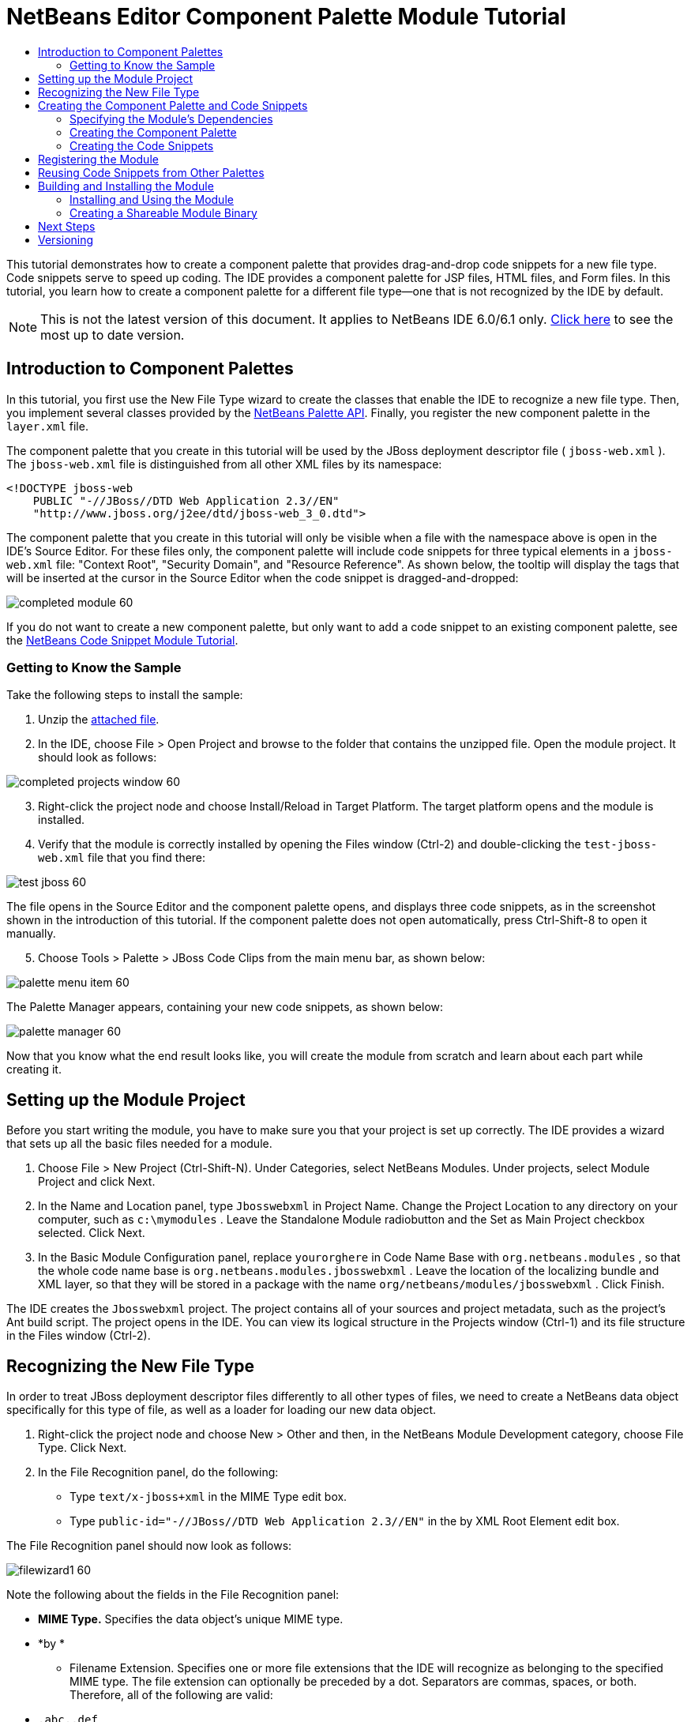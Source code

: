 // 
//     Licensed to the Apache Software Foundation (ASF) under one
//     or more contributor license agreements.  See the NOTICE file
//     distributed with this work for additional information
//     regarding copyright ownership.  The ASF licenses this file
//     to you under the Apache License, Version 2.0 (the
//     "License"); you may not use this file except in compliance
//     with the License.  You may obtain a copy of the License at
// 
//       http://www.apache.org/licenses/LICENSE-2.0
// 
//     Unless required by applicable law or agreed to in writing,
//     software distributed under the License is distributed on an
//     "AS IS" BASIS, WITHOUT WARRANTIES OR CONDITIONS OF ANY
//     KIND, either express or implied.  See the License for the
//     specific language governing permissions and limitations
//     under the License.
//

= NetBeans Editor Component Palette Module Tutorial
:jbake-type: platform-tutorial
:jbake-tags: tutorials 
:markup-in-source: verbatim,quotes,macros
:jbake-status: published
:syntax: true
:source-highlighter: pygments
:toc: left
:toc-title:
:icons: font
:experimental:
:description: NetBeans Editor Component Palette Module Tutorial - Apache NetBeans
:keywords: Apache NetBeans Platform, Platform Tutorials, NetBeans Editor Component Palette Module Tutorial

This tutorial demonstrates how to create a component palette that provides drag-and-drop code snippets for a new file type. Code snippets serve to speed up coding. The IDE provides a component palette for JSP files, HTML files, and Form files. In this tutorial, you learn how to create a component palette for a different file type—one that is not recognized by the IDE by default.

NOTE: This is not the latest version of this document. It applies to NetBeans IDE 6.0/6.1 only.  link:../nbm-palette-api2.html[Click here] to see the most up to date version.








== Introduction to Component Palettes

In this tutorial, you first use the New File Type wizard to create the classes that enable the IDE to recognize a new file type. Then, you implement several classes provided by the  link:https://bits.netbeans.org/dev/javadoc/org-netbeans-spi-palette/overview-summary.html[NetBeans Palette API]. Finally, you register the new component palette in the  ``layer.xml``  file.

The component palette that you create in this tutorial will be used by the JBoss deployment descriptor file ( ``jboss-web.xml`` ). The  ``jboss-web.xml``  file is distinguished from all other XML files by its namespace:


[source,java,subs="{markup-in-source}"]
----

<!DOCTYPE jboss-web
    PUBLIC "-//JBoss//DTD Web Application 2.3//EN"
    "http://www.jboss.org/j2ee/dtd/jboss-web_3_0.dtd">
----

The component palette that you create in this tutorial will only be visible when a file with the namespace above is open in the IDE's Source Editor. For these files only, the component palette will include code snippets for three typical elements in a  ``jboss-web.xml``  file: "Context Root", "Security Domain", and "Resource Reference". As shown below, the tooltip will display the tags that will be inserted at the cursor in the Source Editor when the code snippet is dragged-and-dropped:


image::images/completed-module-60.png[]

If you do not want to create a new component palette, but only want to add a code snippet to an existing component palette, see the  link:nbm-palette-api1.html[NetBeans Code Snippet Module Tutorial].


=== Getting to Know the Sample

Take the following steps to install the sample:


[start=1]
1. Unzip the  link:https://netbeans.org/files/documents/4/651/Jbosswebxml.zip[attached file].


[start=2]
1. In the IDE, choose File > Open Project and browse to the folder that contains the unzipped file. Open the module project. It should look as follows:


image::images/completed-projects-window-60.png[]


[start=3]
1. Right-click the project node and choose Install/Reload in Target Platform. The target platform opens and the module is installed.


[start=4]
1. Verify that the module is correctly installed by opening the Files window (Ctrl-2) and double-clicking the  ``test-jboss-web.xml``  file that you find there:


image::images/test-jboss-60.png[]

The file opens in the Source Editor and the component palette opens, and displays three code snippets, as in the screenshot shown in the introduction of this tutorial. If the component palette does not open automatically, press Ctrl-Shift-8 to open it manually.


[start=5]
1. Choose Tools > Palette > JBoss Code Clips from the main menu bar, as shown below:


image::images/palette-menu-item-60.png[]

The Palette Manager appears, containing your new code snippets, as shown below:


image::images/palette-manager-60.png[]

Now that you know what the end result looks like, you will create the module from scratch and learn about each part while creating it.



== Setting up the Module Project

Before you start writing the module, you have to make sure you that your project is set up correctly. The IDE provides a wizard that sets up all the basic files needed for a module.


[start=1]
1. Choose File > New Project (Ctrl-Shift-N). Under Categories, select NetBeans Modules. Under projects, select Module Project and click Next.


[start=2]
1. In the Name and Location panel, type  ``Jbosswebxml``  in Project Name. Change the Project Location to any directory on your computer, such as  ``c:\mymodules`` . Leave the Standalone Module radiobutton and the Set as Main Project checkbox selected. Click Next.


[start=3]
1. In the Basic Module Configuration panel, replace  ``yourorghere``  in Code Name Base with  ``org.netbeans.modules`` , so that the whole code name base is  ``org.netbeans.modules.jbosswebxml`` . Leave the location of the localizing bundle and XML layer, so that they will be stored in a package with the name  ``org/netbeans/modules/jbosswebxml`` . Click Finish.

The IDE creates the  ``Jbosswebxml``  project. The project contains all of your sources and project metadata, such as the project's Ant build script. The project opens in the IDE. You can view its logical structure in the Projects window (Ctrl-1) and its file structure in the Files window (Ctrl-2). 


== Recognizing the New File Type

In order to treat JBoss deployment descriptor files differently to all other types of files, we need to create a NetBeans data object specifically for this type of file, as well as a loader for loading our new data object.


[start=1]
1. Right-click the project node and choose New > Other and then, in the NetBeans Module Development category, choose File Type. Click Next.


[start=2]
1. In the File Recognition panel, do the following:

* Type  ``text/x-jboss+xml``  in the MIME Type edit box.
* Type  ``public-id="-//JBoss//DTD Web Application 2.3//EN"``  in the by XML Root Element edit box.

The File Recognition panel should now look as follows:


image::images/filewizard1-60.png[]

Note the following about the fields in the File Recognition panel:

* *MIME Type.* Specifies the data object's unique MIME type.
* *by *
** Filename Extension. Specifies one or more file extensions that the IDE will recognize as belonging to the specified MIME type. The file extension can optionally be preceded by a dot. Separators are commas, spaces, or both. Therefore, all of the following are valid:

*  ``.abc,.def`` 
*  ``.abc .def`` 
*  ``abc def`` 
*  ``abc,.def ghi, .wow`` 

Note that manifests in JAR files are "MANIFEST.MF" and can be case-sensitive (at least on Unix). For this reason, you specify _two_ MIME types in this tutorial— ``.mf``  and  ``.MF`` .

* *XML Root Element.* Specifies a unique namespace that distinguishes the XML file type from all other XML file types. Since many XML files have the same extension ( ``xml`` ), the IDE distinguishes between XML files via their XML root elements. More specifically, the IDE can distinguish between namespaces and the first XML element in XML files. In this tutorial, the distinction will be based on the XML file's  ``doctype``  element.
*

Click Next.


[start=3]
1. In the Name and Location panel, type  ``Jbossdd``  as the Class Name Prefix and browse to any 16x16 pixel image file as the new file type's icon, as shown below.


image::images/filewizard2_60.png[]

*Note:* If you do not have a suitable 16x16 pixel image file, you can right-click on this image, download it, and access it in the wizard above: 
image::images/Datasource.gif[]


[start=4]
1. Click Finish.

The Projects window should now look as follows:


image::images/projectswindow2_60.png[]

Each of the newly generated files is briefly introduced:

* *JbossddDataLoader.java.* Recognizes the  ``text/x-jboss+xml``  MIME type. Functions as a factory for the  ``DataObject`` . For more information, see  link:https://netbeans.apache.org/wiki/devfaqdataloader[What is a DataLoader?].

* *JbossddResolver.xml.* Maps the MIME type to an  ``<xml-rule>``  that restricts the  ``DataLoader``  to only recongize XML files that match the  ``<xml-rule>`` . Change the rule so that a  ``<doc-type>``  defines it, as shown below (the line to be changed is highlighted below):


[source,xml,subs="{markup-in-source}"]
----

<?xml version="1.0" encoding="UTF-8"?>
<!DOCTYPE MIME-resolver PUBLIC "-//NetBeans//DTD MIME Resolver 1.0//EN" 
 "https://netbeans.org/dtds/mime-resolver-1_0.dtd">
<MIME-resolver>
    <file>
        <ext name="xml"/>
        <resolver mime="text/x-jboss+xml">
            <xml-rule>
		*<doctype public-id="-//JBoss//DTD Web Application 2.3//EN"/>*
            </xml-rule>
        </resolver>

    </file>
</MIME-resolver>
----

* *JbossddDataObject.java.* Wraps a  ``FileObject`` .  ``DataObjects``  are produced by  ``DataLoaders`` . For more information, see  link:wiki.netbeans.org/wiki/view/DevFaqDataObject[What is a DataObject?].

* *JbossddDataNode.java.* Provides what you _see_ in the IDE—functionality like actions, icons, and localized names.

* *JbossddDataLoaderBeanInfo.java.* Controls the appearance of the  ``DataLoader``  in the Object Types section of the Options window.



== Creating the Component Palette and Code Snippets



=== Specifying the Module's Dependencies

You will need to subclass several classes that belong to  link:https://bits.netbeans.org/dev/javadoc/[NetBeans APIs]. Each has to be declared as a Module dependency. Use the Project Properties dialog box for this purpose.


[start=1]
1. In the Projects window, right-click the  ``Jbosswebxml``  project node and choose Properties. In the Project Properties dialog box, click Libraries.


[start=2]
1. For each of the following APIs, click "Add...", select the name from the Module list, and then click OK to confirm it:


image::images/projprops_60.png[]


[start=3]
1. Click OK to exit the Project Properties dialog box.


[start=4]
1. In the Projects window, expand the Important Files node, double-click the Project Metadata node, and note the long list of APIs that you selected have been declared as module dependencies.


=== Creating the Component Palette

Component Palettes are defined by the  link:https://bits.netbeans.org/dev/javadoc/org-netbeans-spi-palette/overview-summary.html[NetBeans Palette API]. Implementing the NetBeans Palette API for this tutorial means implementing the following NetBeans Palette API classes:

|===
|*File* |*Description* 

| `` link:https://bits.netbeans.org/dev/javadoc/org-netbeans-spi-palette/org/netbeans/spi/palette/PaletteFactory.html[PaletteFactory]``  |Creates a new instance of the Component Palette. To do so, it invokes the  ``createPalette``  method which creates a new palette from the  ``JBOSSPalette``  folder, which is defined in the  ``layer.xml``  file. 

| `` link:https://bits.netbeans.org/dev/javadoc/org-netbeans-spi-palette/org/netbeans/spi/palette/PaletteController.html[PaletteController]``  |Provides access to data in the Component Palette. 

| `` link:https://bits.netbeans.org/dev/javadoc/org-netbeans-spi-palette/org/netbeans/spi/palette/PaletteActions.html[PaletteActions]``  |(to be done) 
|===

In addition, you will also create the following supporting classes:

|===
|*File* |*Description* 

| ``JbossddPaletteUtilities``  |Handles insertion of the dropped code snippet. 

| ``JbossddPaletteCustomizerAction ``  |Provides the menu item that opens the Palette Manager. 

| ``JbossddPaletteDropDefault``  |(to be done) 
|===

To implement the NetBeans Palette API, take the following steps:


[start=1]
1. Right-click the  ``org.netbeans.modules.jbosswebxml``  project node and choose New > Java Class. Create the first of the following files, type  ``org.netbeans.modules.jbosswebxml.palette``  in the package drop-down list, click Finish, and then repeat the process to create the others:

*  ``JbossddPaletteActions`` 
*  ``JbossddPaletteCustomizerAction`` 
*  ``JbossddPaletteDropDefault`` 
*  ``JbossddPaletteFactory`` 
*  ``JbossddPaletteUtilities`` 

You should now have the following files (highlighted in the screenshot below):


image::images/palette1.png[]


[start=2]
1. Replace the default content of the  ``JbossddPaletteFactory.java``  file with the following:


[source,java,subs="{markup-in-source}"]
----

package org.netbeans.modules.jbosswebxml.palette;

import java.io.IOException;
import  link:https://bits.netbeans.org/dev/javadoc/org-netbeans-spi-palette/org/netbeans/spi/palette/PaletteController.html[org.netbeans.spi.palette.PaletteController];
import  link:https://bits.netbeans.org/dev/javadoc/org-netbeans-spi-palette/org/netbeans/spi/palette/PaletteFactory.html[org.netbeans.spi.palette.PaletteFactory];

public class JbossddPaletteFactory {
    
    public static final String JBOSS_PALETTE_FOLDER = "JBOSSPalette";
    
    private static PaletteController palette = null;
    
    public static PaletteController getPalette() throws IOException {
        if (palette == null)
            palette = PaletteFactory.createPalette(JBOSS_PALETTE_FOLDER, new JbossddPaletteActions()); 
        return palette;
    }
}
----


[start=3]
1. Replace the default content of the  ``JbossddPaletteActions.java``  file with the following:


[source,java,subs="{markup-in-source}"]
----

package org.netbeans.modules.jbosswebxml.palette;

import java.awt.event.ActionEvent;
import java.io.IOException;
import javax.swing.AbstractAction;
import javax.swing.Action;
import javax.swing.text.JTextComponent;
import org.netbeans.editor.Utilities;
import org.netbeans.spi.palette.PaletteActions;
import org.netbeans.spi.palette.PaletteController;
import org.openide.DialogDisplayer;
import org.openide.NotifyDescriptor;
import org.openide.text.ActiveEditorDrop;
import org.openide.util.Lookup;
import org.openide.util.NbBundle;

public class JbossddPaletteActions extends  link:https://bits.netbeans.org/dev/javadoc/org-netbeans-spi-palette/org/netbeans/spi/palette/PaletteActions.html[PaletteActions] {
    
    /** Creates a new instance of JbossddPaletteActions */
    public JbossddPaletteActions() {
    }

    public Action[] getImportActions() {
        return new Action[0]; //TODO implement this
    }

    public Action[] getCustomCategoryActions(Lookup category) {
        return new Action[0]; //TODO implement this
    }

    public Action[] getCustomItemActions(Lookup item) {
        return new Action[0]; //TODO implement this
    }

    public Action[] getCustomPaletteActions() {
        return new Action[0]; //TODO implement this
    }

    public Action getPreferredAction( Lookup item ) {
        return new MFPaletteInsertAction(item);
    }
    
    private static class MFPaletteInsertAction extends AbstractAction {
        
        private Lookup item;
        
        MFPaletteInsertAction(Lookup item) {
            this.item = item;
        }
                
        public void actionPerformed(ActionEvent e) {
      
            ActiveEditorDrop drop = (ActiveEditorDrop) item.lookup(ActiveEditorDrop.class);
            
            JTextComponent target = Utilities.getFocusedComponent();
            if (target == null) {
                String msg = NbBundle.getMessage(JbossddPaletteActions.class, "MSG_ErrorNoFocusedDocument");
                DialogDisplayer.getDefault().notify(new NotifyDescriptor.Message(msg, NotifyDescriptor.ERROR_MESSAGE));
                return;
            }
            
            try {
                drop.handleTransfer(target);
            }
            finally {
                Utilities.requestFocus(target);
            }
            
            try {
                PaletteController pc = JbossddPaletteFactory.getPalette();
                pc.clearSelection();
            }
            catch (IOException ioe) {
            } //should not occur

        }
    }
    
}
----


[start=4]
1. Replace the default content of the  ``JbossddPaletteUtilities.java``  file with the following:


[source,java,subs="{markup-in-source}"]
----

package org.netbeans.modules.jbosswebxml.palette;

import java.awt.Component;
import java.awt.Container;
import java.util.StringTokenizer;
import javax.swing.JTree;
import javax.swing.text.BadLocationException;
import javax.swing.text.Caret;
import javax.swing.text.Document;
import javax.swing.text.JTextComponent;
import org.netbeans.api.project.FileOwnerQuery;
import org.netbeans.api.project.Project;
import org.netbeans.api.project.ProjectUtils;
import org.netbeans.api.project.SourceGroup;
import org.netbeans.api.project.Sources;
import org.netbeans.editor.BaseDocument;
import org.netbeans.editor.Formatter;
import org.openide.filesystems.FileObject;

public class JbossddPaletteUtilities {
    
    /** Creates a new instance of JbossddPaletteUtilities */
    public JbossddPaletteUtilities() {
    }
    
    public static void insert(String s, JTextComponent target)
    throws BadLocationException {
        insert(s, target, true);
    }
    
    public static void insert(String s, JTextComponent target, boolean reformat)
    throws BadLocationException {
        
        if (s == null)
            s = "";
        
        Document doc = target.getDocument();
        if (doc == null)
            return;
        
        if (doc instanceof BaseDocument)
            ((BaseDocument)doc).atomicLock();
        
        int start = insert(s, target, doc);
        
        if (reformat &amp;&amp; start >= 0 &amp;&amp; doc instanceof BaseDocument) {  // format the inserted text
            int end = start + s.length();
            Formatter f = ((BaseDocument)doc).getFormatter();
            f.reformat((BaseDocument)doc, start, end);
        }
        
        if (doc instanceof BaseDocument)
            ((BaseDocument)doc).atomicUnlock();
        
    }
    
    private static int insert(String s, JTextComponent target, Document doc)
    throws BadLocationException {
        
        int start = -1;
        try {
            //at first, find selected text range
            Caret caret = target.getCaret();
            int p0 = Math.min(caret.getDot(), caret.getMark());
            int p1 = Math.max(caret.getDot(), caret.getMark());
            doc.remove(p0, p1 - p0);
            
            //replace selected text by the inserted one
            start = caret.getDot();
            doc.insertString(start, s, null);
        } catch (BadLocationException ble) {}
        
        return start;
    }
}
----


[start=5]
1. Replace the default content of the  ``JbossddPaletteCustomizerAction.java``  file with the following:


[source,java,subs="{markup-in-source}"]
----

package org.netbeans.modules.jbosswebxml.palette;

import java.io.IOException;
import org.openide.ErrorManager;
import org.openide.util.HelpCtx;
import org.openide.util.NbBundle;
import  link:https://bits.netbeans.org/dev/javadoc/org-openide-util/org/openide/util/actions/CallableSystemAction.html[org.openide.util.actions.CallableSystemAction];

public class JbossddPaletteCustomizerAction extends  link:https://bits.netbeans.org/dev/javadoc/org-openide-util/org/openide/util/actions/CallableSystemAction.html[CallableSystemAction] {

    private static String name;
    
    public JbossddPaletteCustomizerAction () {
        putValue("noIconInMenu", Boolean.TRUE); // NOI18N
    }

    protected boolean asynchronous() {
        return false;
    }

    /** Human presentable name of the action. This should be
     * presented as an item in a menu.
     * @return the name of the action
     */
    public String getName() {
        if (name == null)
            name = NbBundle.getBundle(JbossddPaletteCustomizerAction.class).getString("ACT_OpenJbossddCustomizer"); // NOI18N
        
        return name;
    }

    /** Help context where to find more about the action.
     * @return the help context for this action
     */
    public HelpCtx getHelpCtx() {
        return null;
    }

    /** This method is called by one of the "invokers" as a result of
     * some user's action that should lead to actual "performing" of the action.
     */
    public void performAction() {
        try {
            JbossddPaletteFactory.getPalette().showCustomizer();
        }
        catch (IOException ioe) {
            ErrorManager.getDefault().notify(ErrorManager.EXCEPTION, ioe);
        }
    }

}
----


[start=6]
1. Replace the default content of the  ``JbossddPaletteDropDefault.java``  file with the following:


[source,java,subs="{markup-in-source}"]
----

package org.netbeans.modules.jbosswebxml.palette;

import javax.swing.text.BadLocationException;
import javax.swing.text.JTextComponent;
import org.openide.text.ActiveEditorDrop;

public class JbossddPaletteDropDefault implements ActiveEditorDrop {
    
    String body;

    public JbossddPaletteDropDefault(String body) {
        this.body = body;
    }

    public boolean handleTransfer(JTextComponent targetComponent) {

        if (targetComponent == null)
            return false;

        try {
            JbossddPaletteUtilities.insert(body, (JTextComponent)targetComponent);
        }
        catch (BadLocationException ble) {
            return false;
        }
        
        return true;
    }

}
----


[start=7]
1. Right-click the  ``org.netbeans.modules.jbosswebxml.palette``  node, choose New > File/Folder, and select Properties File from the Other category. Click Next. Name the file Bundle and then click Finish. Add the following keys to the new  ``Bundle.properties``  file:


[source,java,subs="{markup-in-source}"]
----

MSG_ErrorNoFocusedDocument=No document selected. Please select a document to insert the item into.
ACT_OpenJbossddCustomizer=&amp;JBoss Code Clips
----


=== Creating the Code Snippets

Each code snippet requires the following files:

* A Java class that defines the piece of code to be dragged into the Source Editor. This Java class must refer to  ``JbossddPaletteUtilities.java`` , which defines how the piece of code should be inserted. For example, indentation and formatting are defined here.
* A properties file that defines the labels and tooltips.
* A 16x16 pixel image for the 'Small Icon' display.
* A 32x32 pixel image for the 'Big Icon' display.

After you have created or added the above files to the NetBeans module, you declare them in a resource declaration XML file, which you register in the NetBeans System Filesystem by using the  ``layer.xml``  file.

For details on all of the items above, work through the  link:nbm-palette-api1.html[NetBeans Code Snippet Module Tutorial].

As an example, when you create three code snippets called  ``ContextRoot.java`` ,  ``ResourceReference.java`` , and  ``SecurityDomain.java`` , the result might be as follows (the highlighted packages below contain the code snippets and their supporting resources):


image::images/palette4-60.png[]



== Registering the Module

In this section, we register the menu item and code snippets in the  ``layer.xml``  file and in the  ``Bundle.properties``  file.


[start=1]
1. Add the following tags to the  ``layer.xml``  file:


[source,xml,subs="{markup-in-source}"]
----

<folder name="Menu">
  <folder name="Tools">
    <folder name="PaletteManager">
        <file name="org-netbeans-modules-jbosswebxml-palette-JbossddPaletteCustomizerAction.instance"/>
    </folder>
  </folder>
</folder>

<folder name="JBOSSPalette">
   <folder name="JBoss">  
      <attr name="SystemFileSystem.localizingBundle" 
             stringvalue="org.netbeans.modules.jbosswebxml.palette.Bundle"/>
      <file name="ContextRoot.xml" 
	     url="nbresloc:/org/netbeans/modules/jbosswebxml/palette/items/resources/ContextRoot.xml"/>
      <file name="SecurityDomain.xml" 
	     url="nbresloc:/org/netbeans/modules/jbosswebxml/palette/items/resources/SecurityDomain.xml"/>
      <file name="ResourceReference.xml" 
	     url="nbresloc:/org/netbeans/modules/jbosswebxml/palette/items/resources/ResourceReference.xml"/>
   </folder>
</folder>
----


[start=2]
1. Add the following to the  ``Bundle.properties``  file that is in the same package as the  ``layer.xml``  file:


[source,java,subs="{markup-in-source}"]
----

JBOSSPalette/JBoss=JBoss Deployment Descriptor

JBOSSPalette/JBoss/ContextRoot.xml=Context Root
JBOSSPalette/JBoss/ResourceReference.xml=Resource Reference
JBOSSPalette/JBoss/SecurityDomain.xml=Security Domain
----

The key-value pairs listed above localize the items registered in the  ``layer.xml``  file.


== Reusing Code Snippets from Other Palettes

Optionally, you can merge your collection of code snippets with the code snippets provided by other modules. For example, if you want to merge your code snippets so that the  ``jboss-web.xml``  file has access to the code snippets provided by the JSP module and the HTML module, take the steps below.


[start=1]
1. In  ``org.netbeans.modules.jbosswebxml.palette`` , change the value for the  ``ACT_OpenJbossddCustomizer``  so that it matches the names of the same action provided by the HTML module and the JSP module:

[source,java,subs="{markup-in-source}"]
----

ACT_OpenJbossddCustomizer=&amp;HTML/JSP Code Clips
----


[start=2]
1. Hide the other two actions (the action in the HTML module and the JSP module that displays the JSP/HTML Code Clips Palette Manager) by adding the two lines in bold below to the  ``layer.xml``  file:

[source,xml,subs="{markup-in-source}"]
----

<folder name="Menu">
    <folder name="Tools">

        <folder name="PaletteManager">
	    <file name="org-netbeans-modules-jbosswebxml-palette-JbossddPaletteCustomizerAction.instance"/>
	    *<file name="org-netbeans-modules-html-palette-HTMLPaletteCustomizerAction.instance_hidden"/>
	    <file name="org-netbeans-modules-web-core-palette-JSPPaletteCustomizerAction.instance_hidden"/>*
	</folder>

    </folder>
</folder>
----


[start=3]
1. Finally, declare the resource declaration XML files of the HTML module and the JSP module as shadow files:

[source,xml,subs="{markup-in-source}"]
----

<folder name="JBOSSPalette">
    <folder name="JBoss">
        <attr name="SystemFileSystem.localizingBundle" 
       stringvalue="org.netbeans.modules.jbosswebxml.Bundle"/>
        <file name="ContextRoot.xml" 
               url="ContextRoot.xml"/>
        <file name="ResourceReference.xml" 
               url="ResourceReference.xml"/>
        <file name="SecurityDomain.xml" 
               url="SecurityDomain.xml"/>
    </folder>
    *<folder name="HTML.shadow">
        <attr name="SystemFileSystem.localizingBundle" 
       stringvalue="org.netbeans.modules.web.core.palette.Bundle"/>
        <attr name="originalFile" 
       stringvalue="HTMLPalette/HTML"/>
    </folder>
    <folder name="HTML_Forms.shadow">
        <attr name="SystemFileSystem.localizingBundle" 
       stringvalue="org.netbeans.modules.web.core.palette.Bundle"/>
        <attr name="originalFile" 
       stringvalue="HTMLPalette/HTML_Forms"/>
    </folder>
    <folder name="JSP.shadow">
        <attr name="SystemFileSystem.localizingBundle" 
       stringvalue="org.netbeans.modules.web.core.palette.Bundle"/>
        <attr name="originalFile" 
       stringvalue="JSPPalette/JSP"/>
    </folder>
    <folder name="Database.shadow">
        <attr name="SystemFileSystem.localizingBundle" 
       stringvalue="org.netbeans.modules.web.core.palette.Bundle"/>
        <attr name="originalFile" 
       stringvalue="JSPPalette/Database"/>
    </folder>*
</folder>
----

Now, when you build and install the module, as described in the next section, the Component Palette for  ``jboss-web.xml``  files will contain _all_ the code snippets provided by the JSP module as well as _all_ the code snippets provided by the HTML module. 


== Building and Installing the Module

The IDE uses an Ant build script to build and install your module. The build script is created for you when you create the module project.


=== Installing and Using the Module


[start=1]
1. In the Projects window, right-click the  ``Jbosswebxml``  project and choose Install/Reload in Target Platform.

The module is built and installed in the target platform. The target platform opens so that you can try out your new module. The default target platform is the installation used by the current instance of the development IDE.


[start=2]
1. Verify that the module is correctly installed by using it as shown in <<installing-sample,Installing the Sample>>.


=== Creating a Shareable Module Binary


[start=1]
1. In the Projects window, right-click the the project node and choose Create NBM.

The NBM file is created and you can view it in the Files window (Ctrl-2):


image::images/create-nbm-60.png[]


[start=2]
1. Make the module available to others via, for example, e-mail.


[start=3]
1. The recipient can install the module by using the Plugin Manager. Choose Tools > Plugins from the main menu.



link:http://netbeans.apache.org/community/mailing-lists.html[Send Us Your Feedback]



== Next Steps

For more information about creating and developing NetBeans modules, see the following resources:

*  link:https://netbeans.apache.org/kb/docs/platform.html[Other Related Tutorials]

*  link:https://bits.netbeans.org/dev/javadoc/[NetBeans API Javadoc]


== Versioning

|===
|*Version* |*Date* |*Changes* |*Open Issues* 

|1 |29 November 2005 |Initial version |

* Needs to be reviewed! Use at your own risk!
* Need to add explanation for adding own dialog box for predefining values.
* Explanatory text for the use of the NetBeans APIs to be added.
* Check for copy-paste errors.
* Need to add more Javadoc links, for NetBeans API classes in the code.
 

|2 |30 November 2005 |
* Changed the ZIP file because of problems (see  link:https://bz.apache.org/netbeans/show_bug.cgi?id=69571[Issue 69571]).
* Removed hyphens and changed screenshots.
 |All other issues from above must still be done. 

|3 |8 December 2005 |
* Fixed reopened issue  link:https://bz.apache.org/netbeans/show_bug.cgi?id=69571[Issue 69571]
 |All other issues from above must still be done. 

|4 |22 August 2006 |
* Minor tweaks.
 |All other issues from above must still be done. 
Discovered that the editor support file is missing in the tutorial, but not in the module that you can download from the top of the file. 
Discovered that there are several gaps and tbds in this tutorial. 

|5 |30 May 2007 |Began updating this tutorial for 6.0. 
|===
